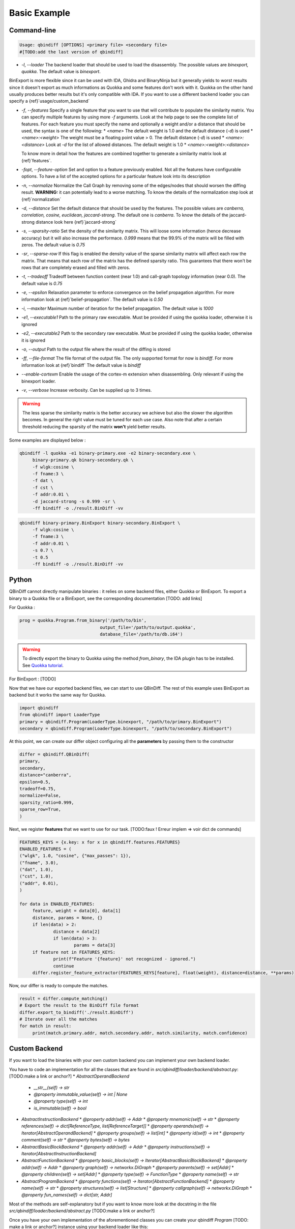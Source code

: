 Basic Example
=============

Command-line 
------------

..  code-block:: bash

    Usage: qbindiff [OPTIONS] <primary file> <secondary file>
    #[TODO:add the last version of qbindiff] 


* `-l`, `--loader` The backend loader that should be used to load the disassembly. The possible values are `binexport, quokka`. The default value is `binexport`.

BinExport is more flexible since it can be used with IDA, Ghidra and BinaryNinja but it generally yields to worst results since it doesn't export as much informations as Quokka and some features don't work with it. Quokka on the other hand usually produces better results but it's only compatible with IDA. If you want to use a different backend loader you can specify a {ref}`usage/custom_backend`

* `-f`, `--features` Specify a single feature that you want to use that will contribute to populate the similarity matrix. You can specify multiple features by using more `-f` arguments. Look at the help page to see the complete list of features. For each feature you must specify the name and optionally a weight and/or a distance that should be used, the syntax is one of the following:
  * `<name>` The default weight is 1.0 and the default distance (`-d`) is used
  * `<name>:<weight>` The weight must be a floating point value > 0. The default distance (`-d`) is used
  * `<name>:<distance>` Look at `-d` for the list of allowed distances. The default weight is 1.0
  * `<name>:<weight>:<distance>`
  
  To know more in detail how the features are combined together to generate a similarity matrix look at {ref}`features`.
* `-fopt`, `--feature-option` Set and option to a feature previously enabled. Not all the features have configurable options. To have a list of the accepted options for a particular feature look into its description

* `-n`, `--normalize` Normalize the Call Graph by removing some of the edges/nodes that should worsen the diffing result. **WARNING:** it can potentially lead to a worse matching. To know the details of the normalization step look at {ref}`normalization`

* `-d`, `--distance` Set the default distance that should be used by the features. The possible values are `canberra, correlation, cosine, euclidean, jaccard-strong`. The default one is `canberra`. To know the details of the jaccard-strong distance look here {ref}`jaccard-strong`

* `-s`, `--sparsity-ratio` Set the density of the similarity matrix. This will loose some information (hence decrease accuracy) but it will also increase the performace. `0.999` means that the 99.9% of the matrix will be filled with zeros. The default value is `0.75`

* `-sr`, `--sparse-row` If this flag is enabled the density value of the sparse similarity matrix will affect each row the matrix. That means that each row of the matrix has the defined sparsity ratio. This guarantees that there won't be rows that are completely erased and filled with zeros.

* `-t`, `--tradeoff` Tradeoff between function content (near 1.0) and call-graph topology information (near 0.0). The default value is `0.75`

* `-e`, `--epsilon` Relaxation parameter to enforce convergence on the belief propagation algorithm. For more information look at {ref}`belief-propagation`. The default value is `0.50`

* `-i`, `--maxiter` Maximum number of iteration for the belief propagation. The default value is `1000`

* `-e1`, `--executable1` Path to the primary raw executable. Must be provided if using the quokka loader, otherwise it is ignored

* `-e2`, `--executable2` Path to the secondary raw executable. Must be provided if using the quokka loader, otherwise it is ignored

* `-o`, `--output` Path to the output file where the result of the diffing is stored

* `-ff`, `--file-format` The file format of the output file. The only supported format for now is `bindiff`. For more information look at {ref}`bindiff` The default value is `bindiff`

* `--enable-cortexm` Enable the usage of the cortex-m extension when disassembling. Only relevant if using the binexport loader.

* `-v`, `--verbose` Increase verbosity. Can be supplied up to 3 times.


.. warning::
   The less sparse the similarity matrix is the better accuracy we achieve but also the slower the algorithm becomes. In general the right value must be tuned for each use case.
   Also note that after a certain threshold reducing the sparsity of the matrix **won't** yield better results.

Some examples are displayed below : 

..  code-block:: bash

    qbindiff -l quokka -e1 binary-primary.exe -e2 binary-secondary.exe \
         binary-primary.qk binary-secondary.qk \
         -f wlgk:cosine \
         -f fname:3 \
         -f dat \
         -f cst \
         -f addr:0.01 \
         -d jaccard-strong -s 0.999 -sr \
         -ff bindiff -o ./result.BinDiff -vv

..  code-block:: bash

    qbindiff binary-primary.BinExport binary-secondary.BinExport \
         -f wlgk:cosine \
         -f fname:3 \
         -f addr:0.01 \
         -s 0.7 \
         -t 0.5
         -ff bindiff -o ./result.BinDiff -vv
         
Python
------

QBinDiff cannot directly manipulate binaries : it relies on some backend files, either Quokka or BinExport. 
To export a binary to a Quokka file or a BinExport, see the corresponding documentation [TODO: add links]

For Quokka : 

..  code-block:: python

   prog = quokka.Program.from_binary('/path/to/bin',
                                  output_file='/path/to/output.quokka',                                      
                                  database_file='/path/to/db.i64')
                                  
.. warning::

   To directly export the binary to Quokka using the method *from_binary*, the IDA plugin has to be installed. See `Quokka tutorial  <https://quarkslab.github.io/quokka/tutorials/qb-crackme/01_load/>`_. 

For BinExport : [TODO]

Now that we have our exported backend files, we can start to use QBinDiff. The rest of this example uses BinExport as backend but it works the same way for Quokka.

..  code-block:: python

   import qbindiff
   from qbindiff import LoaderType 
   primary = qbindiff.Program(LoaderType.binexport, "/path/to/primary.BinExport")
   secondary = qbindiff.Program(LoaderType.binexport, "/path/to/secondary.BinExport")


At this point, we can create our differ object configuring all the **parameters** by passing them to the constructor

..  code-block:: python

    differ = qbindiff.QBinDiff(
    primary,
    secondary,
    distance="canberra",
    epsilon=0.5, 
    tradeoff=0.75, 
    normalize=False,
    sparsity_ratio=0.999,
    sparse_row=True,
    )
    
Next, we register **features** that we want to use for our task. 
[TODO:faux ! Erreur implem => voir dict de commands]

..  code-block:: python

   FEATURES_KEYS = {x.key: x for x in qbindiff.features.FEATURES}
   ENABLED_FEATURES = (
   ("wlgk", 1.0, "cosine", {"max_passes": 1}),
   ("fname", 3.0),
   ("dat", 1.0),
   ("cst", 1.0),
   ("addr", 0.01),
   )
   
   for data in ENABLED_FEATURES:
   	feature, weight = data[0], data[1]
   	distance, params = None, {}
   	if len(data) > 2:
   		distance = data[2]
   		if len(data) > 3:
   			params = data[3]
   	if feature not in FEATURES_KEYS:
   		print(f"Feature '{feature}' not recognized - ignored.")
   		continue
   	differ.register_feature_extractor(FEATURES_KEYS[feature], float(weight), distance=distance, **params)
   	
Now, our differ is ready to compute the matches.

..  code-block:: python

   result = differ.compute_matching()
   # Export the result to the BinDiff file format
   differ.export_to_bindiff('./result.BinDiff')
   # Iterate over all the matches
   for match in result:
   	print(match.primary.addr, match.secondary.addr, match.similarity, match.confidence)


Custom Backend
--------------

If you want to load the binaries with your own custom backend you can implement your own backend loader.

You have to code an implementation for all the classes that are found in `src/qbindiff/loader/backend/abstract.py`: [TODO:make a link or anchor?]
* `AbstractOperandBackend`
  * `__str__(self) -> str`
  * `@property immutable_value(self) -> int | None`
  * `@property type(self) -> int`
  * `is_immutable(self) -> bool`
* `AbstractInstructionBackend`
  * `@property addr(self) -> Addr`
  * `@property mnemonic(self) -> str`
  * `@property references(self) -> dict[ReferenceType, list[ReferenceTarget]]`
  * `@property operands(self) -> Iterator[AbstractOperandBackend]`
  * `@property groups(self) -> list[int]`
  * `@property id(self) -> int`
  * `@property comment(self) -> str`
  * `@property bytes(self) -> bytes`
* `AbstractBasicBlockBackend`
  * `@property addr(self) -> Addr`
  * `@property instructions(self) -> Iterator[AbstractInstructionBackend]`
* `AbstractFunctionBackend`
  * `@property basic_blocks(self) -> Iterator[AbstractBasicBlockBackend]`
  * `@property addr(self) -> Addr`
  * `@property graph(self) -> networkx.DiGraph`
  * `@property parents(self) -> set[Addr]`
  * `@property children(self) -> set[Addr]`
  * `@property type(self) -> FunctionType`
  * `@property name(self) -> str`
* `AbstractProgramBackend`
  * `@property functions(self) -> Iterator[AbstractFunctionBackend]`
  * `@property name(self) -> str`
  * `@property structures(self) -> list[Structure]`
  * `@property callgraph(self) -> networkx.DiGraph`
  * `@property fun_names(self) -> dict[str, Addr]`

Most of the methods are self-explanatory but if you want to know more look at the docstring in the file `src/qbindiff/loader/backend/abstract.py` [TODO:make a link or anchor?]

Once you have your own implementation of the aforementioned classes you can create your qbindiff `Program` [TODO: make a link or anchor?] instance using your backend loader like this:

..  code-block:: python
   import qbindiff
   import MyCustomProgramBackend
   
   my_custom_backend_obj = MyCustomProgramBackend('my-program.exe')
   program = qbindiff.Program.from_backend(my_custom_backend_obj)

